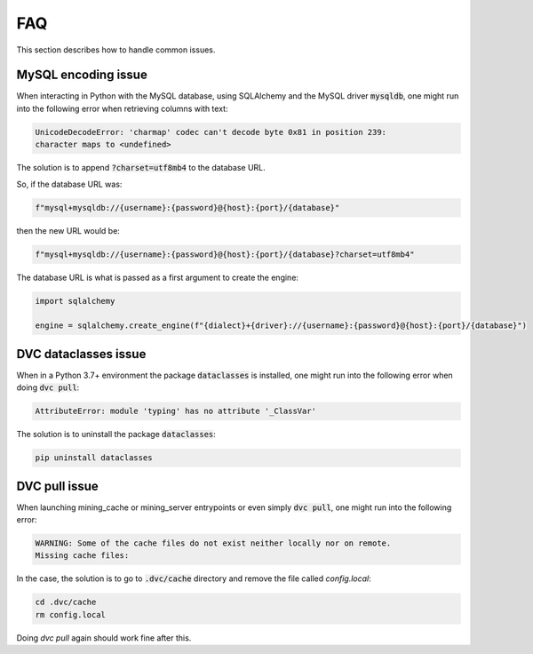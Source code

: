 FAQ
===

This section describes how to handle common issues.


MySQL encoding issue
---------------------

When interacting in Python with the MySQL database, using SQLAlchemy and the
MySQL driver :code:`mysqldb`, one might run into the following error when
retrieving columns with text:

.. code-block:: text

    UnicodeDecodeError: 'charmap' codec can't decode byte 0x81 in position 239:
    character maps to <undefined>

The solution is to append :code:`?charset=utf8mb4` to the database URL.

So, if the database URL was:

.. code-block:: python

    f"mysql+mysqldb://{username}:{password}@{host}:{port}/{database}"

then the new URL would be:

.. code-block:: python

    f"mysql+mysqldb://{username}:{password}@{host}:{port}/{database}?charset=utf8mb4"

The database URL is what is passed as a first argument to create the engine:

.. code-block:: python

    import sqlalchemy

    engine = sqlalchemy.create_engine(f"{dialect}+{driver}://{username}:{password}@{host}:{port}/{database}")


DVC dataclasses issue
----------------------

When in a Python 3.7+ environment the package :code:`dataclasses` is installed,
one might run into the following error when doing :code:`dvc pull`:

.. code-block:: bash

    AttributeError: module 'typing' has no attribute '_ClassVar'

The solution is to uninstall the package :code:`dataclasses`:

.. code-block:: bash

    pip uninstall dataclasses


DVC pull issue
--------------

When launching mining_cache or mining_server entrypoints or even simply
:code:`dvc pull`, one might run into the following error:

.. code-block:: bash

    WARNING: Some of the cache files do not exist neither locally nor on remote.
    Missing cache files:

In the case, the solution is to go to :code:`.dvc/cache` directory
and remove the file called `config.local`:

.. code-block:: bash

    cd .dvc/cache
    rm config.local

Doing `dvc pull` again should work fine after this.
